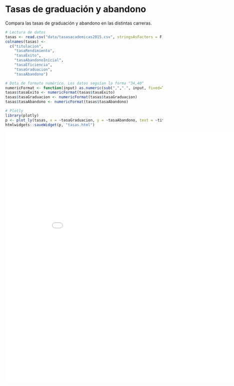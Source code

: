 * Tasas de graduación y abandono
Compara las tasas de graduación y abandono en las distintas carreras.

#+BEGIN_SRC R
  # Lectura de datos
  tasas <- read.csv("data/tasasacademicas2015.csv", stringsAsFactors = F)
  colnames(tasas) <-
    c("titulacion", 
      "tasaRendimiento", 
      "tasaExito", 
      "tasaAbandonoInicial", 
      "tasaEficiencia", 
      "tasaGraduacion", 
      "tasaAbandono")

  # Dota de formato numérico. Los datos seguían la forma "34,40"
  numericFormat <- function(input) as.numeric(sub(",",".", input, fixed=TRUE))
  tasas$tasaExito <- numericFormat(tasas$tasaExito)
  tasas$tasaGraduacion <- numericFormat(tasas$tasaGraduacion)
  tasas$tasaAbandono <- numericFormat(tasas$tasaAbandono)

  # Plotly
  library(plotly)
  p <- plot_ly(tasas, x = ~tasaGraduacion, y = ~tasaAbandono, text = ~titulacion)
  htmlwidgets::saveWidget(p, "tasas.html")
#+END_SRC

#+RESULTS:

#+BEGIN_EXPORT html
<iframe width="900" height="800" frameBorder="0" src="tasas.html"></iframe> 
#+END_EXPORT
